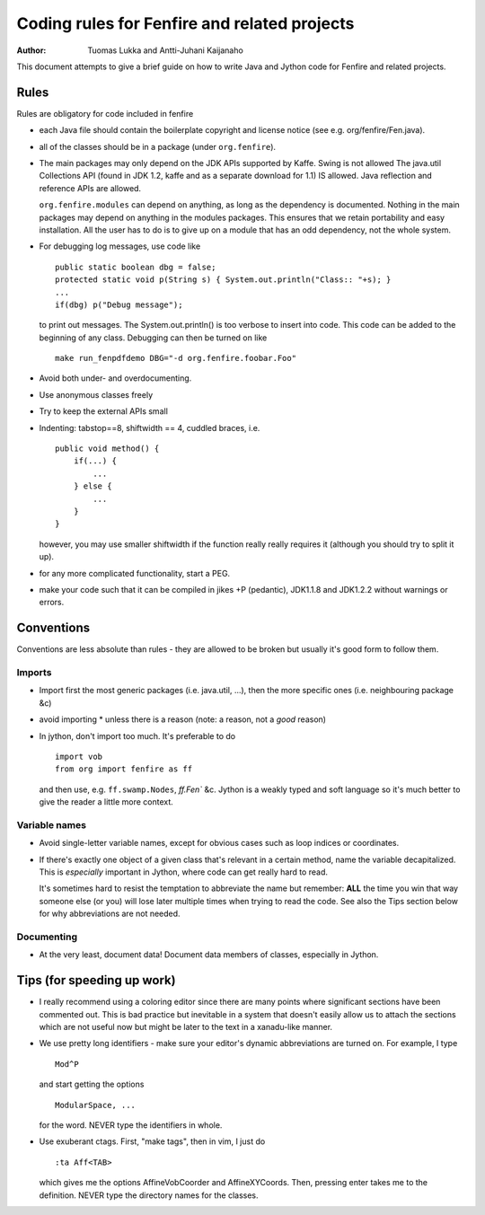 =============================================
Coding rules for Fenfire and related projects
=============================================

:Author: Tuomas Lukka and Antti-Juhani Kaijanaho

This document attempts to give a brief guide on how to write
Java and Jython code for Fenfire and related projects.

Rules
-----

Rules are obligatory for code included in fenfire

- each Java file should contain the boilerplate copyright and
  license notice (see e.g. org/fenfire/Fen.java).

- all of the classes should be in a package (under ``org.fenfire``).

- The main packages may only depend on the JDK APIs supported by Kaffe.
  Swing is not allowed
  The java.util Collections API
  (found in JDK 1.2, kaffe and as a separate download for 1.1)
  IS allowed. Java reflection and reference APIs are allowed.

  ``org.fenfire.modules`` can depend on anything, as long as the dependency 
  is documented.
  Nothing in the main packages may depend on anything in the modules packages.
  This ensures that we retain portability and easy installation. All the user
  has to do is to give up on a module that has an odd dependency, not the whole
  system.


- For debugging log messages, use code like ::

     public static boolean dbg = false;
     protected static void p(String s) { System.out.println("Class:: "+s); }
     ...
     if(dbg) p("Debug message");

  to print out messages. The System.out.println() is too verbose to insert
  into code. This code can be added to the beginning of any class.
  Debugging can then be turned on like ::

     make run_fenpdfdemo DBG="-d org.fenfire.foobar.Foo"

- Avoid both under- and overdocumenting.

- Use anonymous classes freely

- Try to keep the external APIs small

- Indenting: tabstop==8, shiftwidth == 4, cuddled braces, i.e. ::
	
	public void method() {
	    if(...) {
		...
	    } else {
		...
	    }
	}

  however, you may use smaller shiftwidth if the function really really requires
  it (although you should try to split it up).

- for any more complicated functionality, start a PEG.

- make your code such that it can be compiled in jikes +P (pedantic),
  JDK1.1.8 and JDK1.2.2 without warnings or errors.

Conventions
-----------

Conventions are less absolute than rules - they are allowed to be broken
but usually it's good form to follow them.

Imports
"""""""

- Import first the most generic packages (i.e. java.util, ...), then 
  the more specific ones (i.e. neighbouring package &c)

- avoid importing * unless there is a reason (note: a reason, not a *good*
  reason)

- In jython, don't import too much. It's preferable to do ::

    import vob
    from org import fenfire as ff

  and then use, e.g. ``ff.swamp.Nodes``, `ff.Fen`` &c. 
  Jython is a weakly typed and soft language so it's much better to give
  the reader a little more context.

Variable names
""""""""""""""

- Avoid single-letter variable names, except for obvious cases such as
  loop indices or coordinates.

- If there's exactly one object of a given class that's relevant in
  a certain method, name the variable decapitalized. This is *especially*
  important in Jython, where code can get really hard to read.

  It's sometimes hard to resist the temptation to abbreviate the name
  but remember: **ALL** the time you win that way someone else (or you) will
  lose later multiple times when trying to read the code.
  See also the Tips section below for why abbreviations are not needed.

Documenting
"""""""""""

- At the very least, document data! Document data members of classes,
  especially in Jython.

Tips (for speeding up work)
---------------------------

- I really recommend using a coloring editor since there are
  many points where significant sections have been commented out. This
  is bad practice but inevitable in a system that doesn't easily allow
  us to attach the sections which are not useful now but might be later
  to the text in a xanadu-like manner.

- We use pretty long identifiers - make sure your editor's dynamic
  abbreviations are turned on. For example, I type ::

	Mod^P

  and start getting the options ::

	ModularSpace, ...

  for the word. NEVER type the identifiers in whole.

- Use exuberant ctags. First, "make tags", then in vim, I
  just do ::

	:ta Aff<TAB>

  which gives me the options AffineVobCoorder and AffineXYCoords.
  Then, pressing enter takes me to the definition.
  NEVER type the directory names for the classes.

